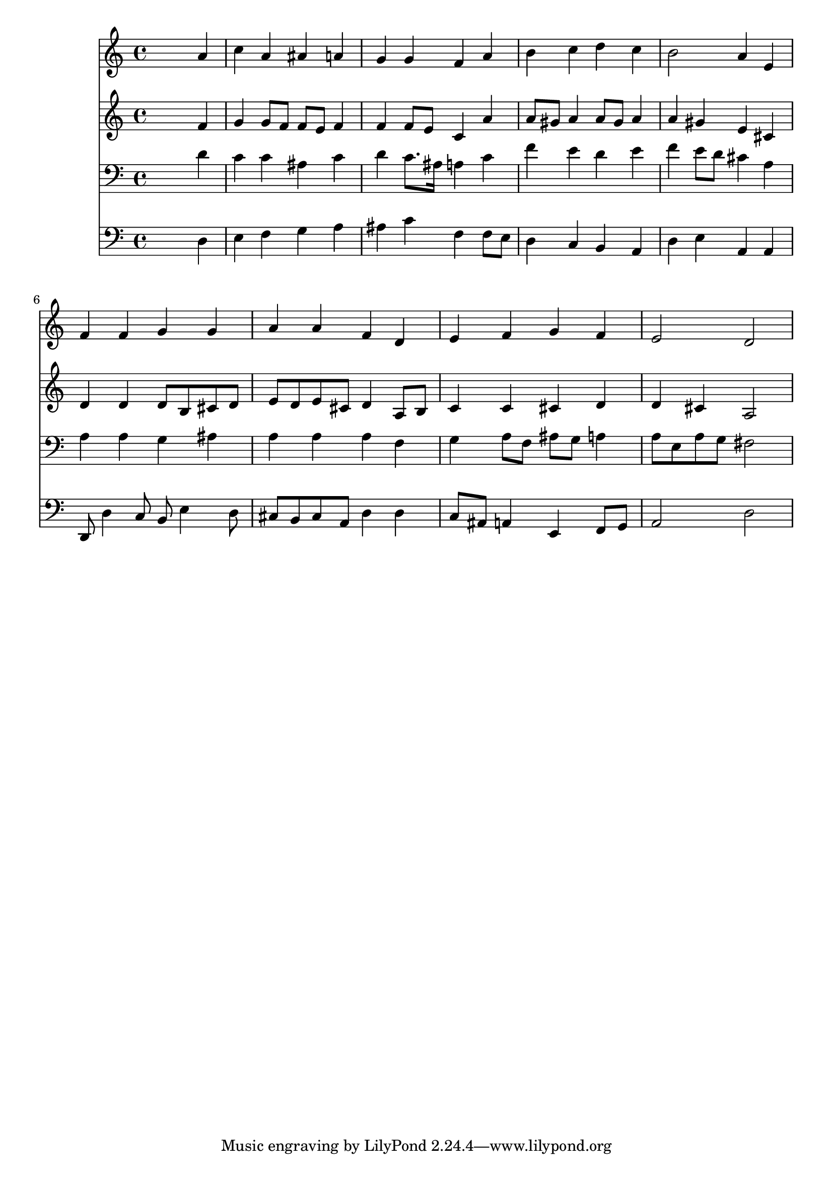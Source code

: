 % Lily was here -- automatically converted by /usr/local/lilypond/usr/bin/midi2ly from 026500b_.mid
\version "2.10.0"


trackAchannelA =  {
  
  \time 4/4 
  

  \key a \minor
  
  \tempo 4 = 96 
  
}

trackA = <<
  \context Voice = channelA \trackAchannelA
>>


trackBchannelA = \relative c {
  
  % [SEQUENCE_TRACK_NAME] Instrument 1
  s2. a''4 |
  % 2
  c a ais a |
  % 3
  g g f a |
  % 4
  b c d c |
  % 5
  b2 a4 e |
  % 6
  f f g g |
  % 7
  a a f d |
  % 8
  e f g f |
  % 9
  e2 d |
  % 10
  
}

trackB = <<
  \context Voice = channelA \trackBchannelA
>>


trackCchannelA =  {
  
  % [SEQUENCE_TRACK_NAME] Instrument 2
  
}

trackCchannelB = \relative c {
  s2. f'4 |
  % 2
  g g8 f f e f4 |
  % 3
  f f8 e c4 a' |
  % 4
  a8 gis a4 a8 gis a4 |
  % 5
  a gis e cis |
  % 6
  d d d8 b cis d |
  % 7
  e d e cis d4 a8 b |
  % 8
  c4 c cis d |
  % 9
  d cis a2 |
  % 10
  
}

trackC = <<
  \context Voice = channelA \trackCchannelA
  \context Voice = channelB \trackCchannelB
>>


trackDchannelA =  {
  
  % [SEQUENCE_TRACK_NAME] Instrument 3
  
}

trackDchannelB = \relative c {
  s2. d'4 |
  % 2
  c c ais c |
  % 3
  d c8. ais16 a4 c |
  % 4
  f e d e |
  % 5
  f e8 d cis4 a |
  % 6
  a a g ais |
  % 7
  a a a f |
  % 8
  g a8 f ais g a4 |
  % 9
  a8 e a g fis2 |
  % 10
  
}

trackD = <<

  \clef bass
  
  \context Voice = channelA \trackDchannelA
  \context Voice = channelB \trackDchannelB
>>


trackEchannelA =  {
  
  % [SEQUENCE_TRACK_NAME] Instrument 4
  
}

trackEchannelB = \relative c {
  s2. d4 |
  % 2
  e f g a |
  % 3
  ais c f, f8 e |
  % 4
  d4 c b a |
  % 5
  d e a, a |
  % 6
  d,8 d'4 c8 b e4 d8 |
  % 7
  cis b cis a d4 d |
  % 8
  c8 ais a4 e f8 g |
  % 9
  a2 d |
  % 10
  
}

trackE = <<

  \clef bass
  
  \context Voice = channelA \trackEchannelA
  \context Voice = channelB \trackEchannelB
>>


\score {
  <<
    \context Staff=trackB \trackB
    \context Staff=trackC \trackC
    \context Staff=trackD \trackD
    \context Staff=trackE \trackE
  >>
}
